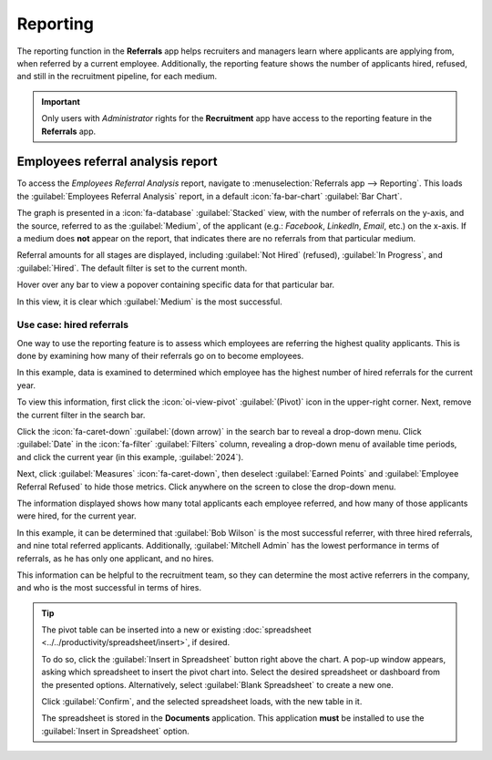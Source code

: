 =========
Reporting
=========

The reporting function in the **Referrals** app helps recruiters and managers learn where applicants
are applying from, when referred by a current employee. Additionally, the reporting feature shows
the number of applicants hired, refused, and still in the recruitment pipeline, for each medium.

.. important::
   Only users with *Administrator* rights for the **Recruitment** app have access to the reporting
   feature in the **Referrals** app.

Employees referral analysis report
==================================

To access the *Employees Referral Analysis* report, navigate to :menuselection:`Referrals app -->
Reporting`. This loads the :guilabel:`Employees Referral Analysis` report, in a default
:icon:`fa-bar-chart` :guilabel:`Bar Chart`.

The graph is presented in a :icon:`fa-database` :guilabel:`Stacked` view, with the number of
referrals on the y-axis, and the source, referred to as the :guilabel:`Medium`, of the applicant
(e.g.: *Facebook*, *LinkedIn*, *Email*, etc.) on the x-axis. If a medium does **not** appear on the
report, that indicates there are no referrals from that particular medium.

Referral amounts for all stages are displayed, including :guilabel:`Not Hired` (refused),
:guilabel:`In Progress`, and :guilabel:`Hired`. The default filter is set to the current month.

Hover over any bar to view a popover containing specific data for that particular bar.

In this view, it is clear which :guilabel:`Medium` is the most successful.

.. example::
   In this example, both :guilabel:`Email` and :guilabel:`LinkedIn` are the mediums with the most
   referrals, but :guilabel:`Email` has the most referrals that were hired.

   .. image:: reporting/employee-report.png
      :alt: The default report in the Referrals app.

Use case: hired referrals
-------------------------

One way to use the reporting feature is to assess which employees are referring the highest quality
applicants. This is done by examining how many of their referrals go on to become employees.

In this example, data is examined to determined which employee has the highest number of hired
referrals for the current year.

To view this information, first click the :icon:`oi-view-pivot` :guilabel:`(Pivot)` icon in the
upper-right corner. Next, remove the current filter in the search bar.

Click the :icon:`fa-caret-down` :guilabel:`(down arrow)` in the search bar to reveal a drop-down
menu. Click :guilabel:`Date` in the :icon:`fa-filter` :guilabel:`Filters` column, revealing a
drop-down menu of available time periods, and click the current year (in this example,
:guilabel:`2024`).

Next, click :guilabel:`Measures` :icon:`fa-caret-down`, then deselect :guilabel:`Earned Points` and
:guilabel:`Employee Referral Refused` to hide those metrics. Click anywhere on the screen to close
the drop-down menu.

The information displayed shows how many total applicants each employee referred, and how many of
those applicants were hired, for the current year.

In this example, it can be determined that :guilabel:`Bob Wilson` is the most successful referrer,
with three hired referrals, and nine total referred applicants. Additionally, :guilabel:`Mitchell
Admin` has the lowest performance in terms of referrals, as he has only one applicant, and no hires.

This information can be helpful to the recruitment team, so they can determine the most active
referrers in the company, and who is the most successful in terms of hires.

.. image:: reporting/employee-counts.png
   :alt: The customized report showing which employees have the most referrals and hires.

.. tip::
   The pivot table can be inserted into a new or existing :doc:`spreadsheet
   <../../productivity/spreadsheet/insert>`, if desired.

   To do so, click the :guilabel:`Insert in Spreadsheet` button right above the chart. A pop-up
   window appears, asking which spreadsheet to insert the pivot chart into. Select the desired
   spreadsheet or dashboard from the presented options. Alternatively, select :guilabel:`Blank
   Spreadsheet` to create a new one.

   Click :guilabel:`Confirm`, and the selected spreadsheet loads, with the new table in it.

   The spreadsheet is stored in the **Documents** application. This application **must** be
   installed to use the :guilabel:`Insert in Spreadsheet` option.
